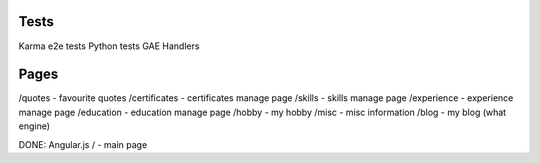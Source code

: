 Tests
=====

Karma e2e tests
Python tests
GAE Handlers

Pages
=====
/quotes - favourite quotes
/certificates - certificates manage page
/skills - skills manage page
/experience - experience manage page
/education - education manage page
/hobby - my hobby
/misc - misc information
/blog - my blog (what engine)

DONE:
Angular.js
/ - main page

